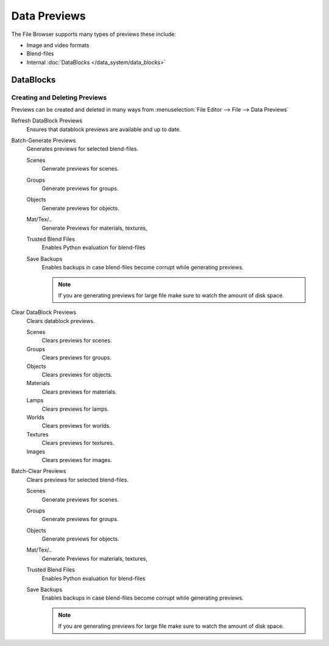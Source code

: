 
*************
Data Previews
*************

The File Browser supports many types of previews these include:

- Image and video formats
- Blend-files
- Internal :doc:`DataBlocks </data_system/data_blocks>`


DataBlocks
==========

Creating and Deleting Previews
------------------------------

Previews can be created and deleted in many ways from :menuselection:`File Editor --> File --> Data Previews`


Refresh DataBlock Previews
   Ensures that datablock previews are available and up to date.
Batch-Generate Previews
   Generates previews for selected blend-files.

   Scenes
      Generate previews for scenes.
   Groups
      Generate previews for groups.
   Objects
      Generate previews for objects.
   Mat/Tex/..
      Generate Previews for materials, textures,
   Trusted Blend Files
      Enables Python evaluation for blend-files
   Save Backups
      Enables backups in case blend-files become corrupt while generating previews.

      .. note::

         If you are generating previews for large file make sure to watch the amount of disk space.


Clear DataBlock Previews
   Clears datablock previews.

   Scenes
      Clears previews for scenes.
   Groups
      Clears previews for groups.
   Objects
      Clears previews for objects.
   Materials
      Clears previews for materials.
   Lamps
      Clears previews for lamps.
   Worlds
      Clears previews for worlds.
   Textures
      Clears previews for textures.
   Images
      Clears previews for images.

Batch-Clear Previews
   Clears previews for selected blend-files.

   Scenes
      Generate previews for scenes.
   Groups
      Generate previews for groups.
   Objects
      Generate previews for objects.
   Mat/Tex/..
      Generate Previews for materials, textures,
   Trusted Blend Files
      Enables Python evaluation for blend-files
   Save Backups
      Enables backups in case blend-files become corrupt while generating previews.

      .. note::

         If you are generating previews for large file make sure to watch the amount of disk space.
